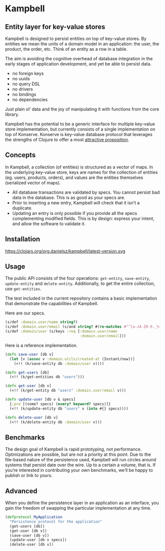 * Kampbell

** Entity layer for key-value stores

#+HTML: <img src="images/campbells.png" width="143" height="244" align="right"/>

Kampbell is designed to persist entities on top of key-value stores. By entities we mean the units of a domain model in an application: the user, the product, the order, etc. Think of an entity as a row in a table.  

The aim is avoiding the cognitive overhead of database integration in the early stages of application development, and yet be able to persist data. 
  
- no foreign keys
- no uuids
- no query DSL
- no drivers
- no bindings
- no dependencies

Just plain ol’ data and the joy of manipulating it with functions from the core library.

Kampbell has the potential to be a generic interface for multiple key-value store implementation, but currently consists of a single implementation on top of Konserve. Konserve is key-value database protocol that leverages the strengths of Clojure to offer a most [[https://github.com/replikativ/konserve#features][attractive proposition]]. 

** Concepts

In Kampbell, a collection (of entities) is structured as a vector of maps.  In the underlying key-value store, keys are names for the collection of entities (eg. users, products, orders), and values are the entities themselves (serialized vector of maps).

- All database transactions are validated by specs. You cannot persist bad data in the database. This is as good as your specs are.
- Prior to inserting a new entry, Kampbell will check that it isn’t a duplicate. 
- Updating an entry is only possible if you provide all the specs complementing modified fields. This is by design: express your intent, and allow the software to validate it. 

** Installation 
https://clojars.org/org.danielsz/kampbell/latest-version.svg
** Usage

The public API consists of the four operations: ~get-entity~, ~save-entity~, ~update-entity~ and ~delete-entity~. Additionally, to get the entire collection, use ~get-entities~.

The test included in the current repository contains a basic implementation that demonstrate the capabilities of Kampbell.

Here are our specs. 
#+BEGIN_SRC clojure
(s/def :domain.user/name string?)
(s/def :domain.user/email (s/and string? #(re-matches #"^[a-zA-Z0-9._%+-]+@[a-zA-Z0-9.-]+\.[a-zA-Z]{2,63}" %)))
(s/def :domain/user (s/keys :req [:domain.user/name
                                  :domain.user/email]))
#+END_SRC 

Here is a reference implementation.

#+BEGIN_SRC clojure
(defn save-user [db v]
  (let [v (assoc v :domain.utils/created-at (Instant/now))]
    (<!! (k/save-entity db :domain/user v))))

(defn get-users [db]
  (<!! (k/get-entities db "users")))

(defn get-user [db v]
  (<!! (k/get-entity db "users" :domain.user/email v)))

(defn update-user [db v & specs]
  {:pre [(some? specs) (every? keyword? specs)]}
  (<!! (k/update-entity db "users" v (into #{} specs))))

(defn delete-user [db v]
  (<!! (k/delete-entity db :domain/user v)))
#+END_SRC

** Benchmarks

The design goal of Kampbell is rapid prototyping, not performance. Optimizations are possible, but are not a priority at this point. Due to the file-based nature of the persistence used, Kampbell will run circles around systems that persist date over the wire. Up to a certain a volume, that is. If you’re interested in contributing your own benchmarks, we’ll be happy to publish or link to yours. 

** Advanced

When you define the persistence layer in an application as an interface, you gain the freedom of swapping the particular implementation at any time. 

#+BEGIN_SRC clojure
(defprotocol MyApplication
  "Persistence protocol for the application"
  (get-users [db])
  (get-user [db v])
  (save-user [db v])
  (update-user [db v specs])
  (delete-user [db v])
#+END_SRC

